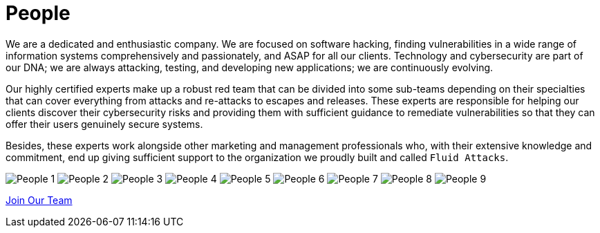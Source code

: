 :slug: people/
:category: about-us
:description: We're a pentesting company with a team of ethical hackers focused on the detection of vulnerabilities on web applications with 20 years of experience.
:keywords: Fluid Attacks, Team, People, Profiles, Experience, Members, Ethical Hackers, Pentesting, Web Application
:banner: people-bg
:subtitle: Fluid Attacks Team

= People

We are a dedicated and enthusiastic company.
We are focused on software hacking,
finding vulnerabilities in a wide range of information systems
comprehensively and passionately, and ASAP for all our clients.
Technology and cybersecurity are part of our DNA;
we are always attacking, testing, and developing new applications;
we are continuously evolving.

Our highly certified experts make up a robust red team
that can be divided into some sub-teams depending on their specialties
that can cover everything from attacks and re-attacks to escapes and releases.
These experts are responsible for helping our clients
discover their cybersecurity risks
and providing them with sufficient guidance to remediate vulnerabilities
so that they can offer their users genuinely secure systems.

Besides, these experts work alongside
other marketing and management professionals who,
with their extensive knowledge and commitment,
end up giving sufficient support to the organization
we proudly built and called `Fluid Attacks`.

++++
<div class="tb-ppl tc flex-ns flex-wrap-ns db">
    <img src="people-1.png" alt="People 1" class="w-33-ns w-100 db">
    <img src="people-2.png" alt="People 2" class="w-33-ns w-100 db">
    <img src="people-3.png" alt="People 3" class="w-33-ns w-100 db">
    <img src="people-4.png" alt="People 4" class="w-33-ns w-100 db">
    <img src="people-5.png" alt="People 5" class="w-33-ns w-100 db">
    <img src="people-6.png" alt="People 6" class="w-33-ns w-100 db">
    <img src="people-7.png" alt="People 7" class="w-33-ns w-100 db">
    <img src="people-8.png" alt="People 8" class="w-33-ns w-100 db">
    <img src="people-9.png" alt="People 9" class="w-33-ns w-100 db">
</div>
++++

[role="tc"]
[button]#link:../../careers/[Join Our Team, role="button-rules"]#
